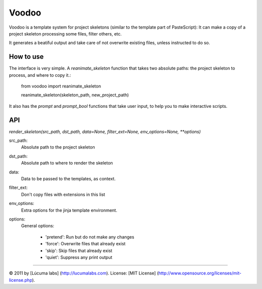 ============
Voodoo
============

Voodoo is a template system for project skeletons (similar to the template part of PasteScript):
It can make a copy of a project skeleton processing some files, filter others, etc.

It generates a beatiful output and take care of not overwrite existing files, unless instructed to do so.

.. image:: docs/images/output.png

How to use
------------

The interface is very simple. A `reanimate_skeleton` function that takes two absolute paths: the project skeleton to process, and where to copy it.:

    from voodoo import reanimate_skeleton

    reanimate_skeleton(skeleton_path, new_project_path)

It also has the `prompt` and `prompt_bool` functions that take user input, to help you to make interactive scripts.

API
-----

`render_skeleton(src_path, dst_path, data=None, filter_ext=None, env_options=None, **options)`

src_path:
    Absolute path to the project skeleton

dst_path:
   Absolute path to where to render the skeleton

data:
   Data to be passed to the templates, as context.

filter_ext:
   Don't copy files with extensions in this list

env_options:
   Extra options for the jinja template environment.

options:
   General options:

    * 'pretend':  Run but do not make any changes
    * 'force':  Overwrite files that already exist
    * 'skip':  Skip files that already exist
    * 'quiet':  Suppress any print output


---------------------------------------

© 2011 by [Lúcuma labs] (http://lucumalabs.com).  
License: [MIT License] (http://www.opensource.org/licenses/mit-license.php).
